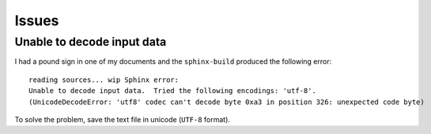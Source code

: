 Issues
******

Unable to decode input data
===========================

I had a pound sign in one of my documents and the ``sphinx-build``
produced the following error:

::

  reading sources... wip Sphinx error:
  Unable to decode input data.  Tried the following encodings: 'utf-8'.
  (UnicodeDecodeError: 'utf8' codec can't decode byte 0xa3 in position 326: unexpected code byte)

To solve the problem, save the text file in unicode (``UTF-8`` format).
